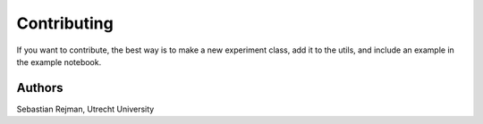 Contributing
============

If you want to contribute, the best way is to make a new experiment class, add it to the utils, and include an example in the example notebook.

Authors
-------

Sebastian Rejman, Utrecht University